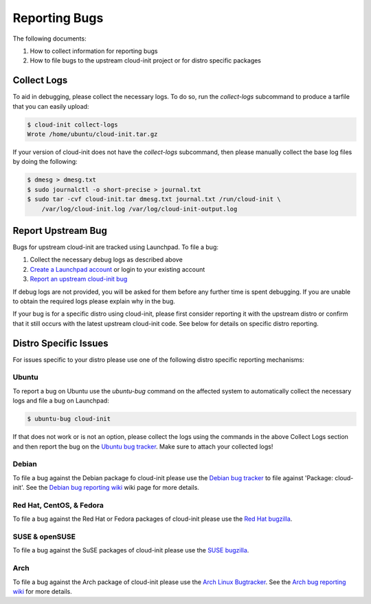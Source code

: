 .. _reporting_bugs:

Reporting Bugs
**************

The following documents:

1) How to collect information for reporting bugs
2) How to file bugs to the upstream cloud-init project or for distro specific
   packages

Collect Logs
============

To aid in debugging, please collect the necessary logs. To do so, run the
`collect-logs` subcommand to produce a tarfile that you can easily upload:

.. code-block:: shell-session

  $ cloud-init collect-logs
  Wrote /home/ubuntu/cloud-init.tar.gz

If your version of cloud-init does not have the  `collect-logs` subcommand,
then please manually collect the base log files by doing the following:

.. code-block:: shell-session

  $ dmesg > dmesg.txt
  $ sudo journalctl -o short-precise > journal.txt
  $ sudo tar -cvf cloud-init.tar dmesg.txt journal.txt /run/cloud-init \
      /var/log/cloud-init.log /var/log/cloud-init-output.log

Report Upstream Bug
===================

Bugs for upstream cloud-init are tracked using Launchpad. To file a bug:

1. Collect the necessary debug logs as described above
2. `Create a Launchpad account`_ or login to your existing account
3. `Report an upstream cloud-init bug`_

If debug logs are not provided, you will be asked for them before any
further time is spent debugging. If you are unable to obtain the required
logs please explain why in the bug.

If your bug is for a specific distro using cloud-init, please first consider
reporting it with the upstream distro or confirm that it still occurs
with the latest upstream cloud-init code. See below for details on specific
distro reporting.

Distro Specific Issues
======================

For issues specific to your distro please use one of the following distro
specific reporting mechanisms:

Ubuntu
------

To report a bug on Ubuntu use the `ubuntu-bug` command on the affected
system to automatically collect the necessary logs and file a bug on
Launchpad:

.. code-block:: shell-session

  $ ubuntu-bug cloud-init

If that does not work or is not an option, please collect the logs using the
commands in the above Collect Logs section and then report the bug on the
`Ubuntu bug tracker`_. Make sure to attach your collected logs!

Debian
------

To file a bug against the Debian package fo cloud-init please use the
`Debian bug tracker`_ to file against 'Package: cloud-init'. See the
`Debian bug reporting wiki`_ wiki page for more details.

Red Hat, CentOS, & Fedora
-------------------------

To file a bug against the Red Hat or Fedora packages of cloud-init please use
the `Red Hat bugzilla`_.

SUSE & openSUSE
---------------

To file a bug against the SuSE packages of cloud-init please use the
`SUSE bugzilla`_.

Arch
----

To file a bug against the Arch package of cloud-init please use the
`Arch Linux Bugtracker`_. See the `Arch bug reporting wiki`_ for more
details.

.. _Create a Launchpad account: https://help.launchpad.net/YourAccount/NewAccount
.. _Report an upstream cloud-init bug: https://bugs.launchpad.net/cloud-init/+filebug
.. _Ubuntu bug tracker: https://bugs.launchpad.net/ubuntu/+source/cloud-init/+filebug
.. _Debian bug tracker: https://bugs.debian.org/cgi-bin/pkgreport.cgi?pkg=cloud-init;dist=unstable
.. _Debian bug reporting wiki: https://www.debian.org/Bugs/Reporting
.. _Red Hat bugzilla: https://bugzilla.redhat.com/
.. _SUSE bugzilla: https://bugzilla.suse.com/index.cgi
.. _Arch Linux Bugtracker: https://bugs.archlinux.org/
.. _Arch bug reporting wiki: https://wiki.archlinux.org/index.php/Bug_reporting_guidelines

.. vi: textwidth=79
